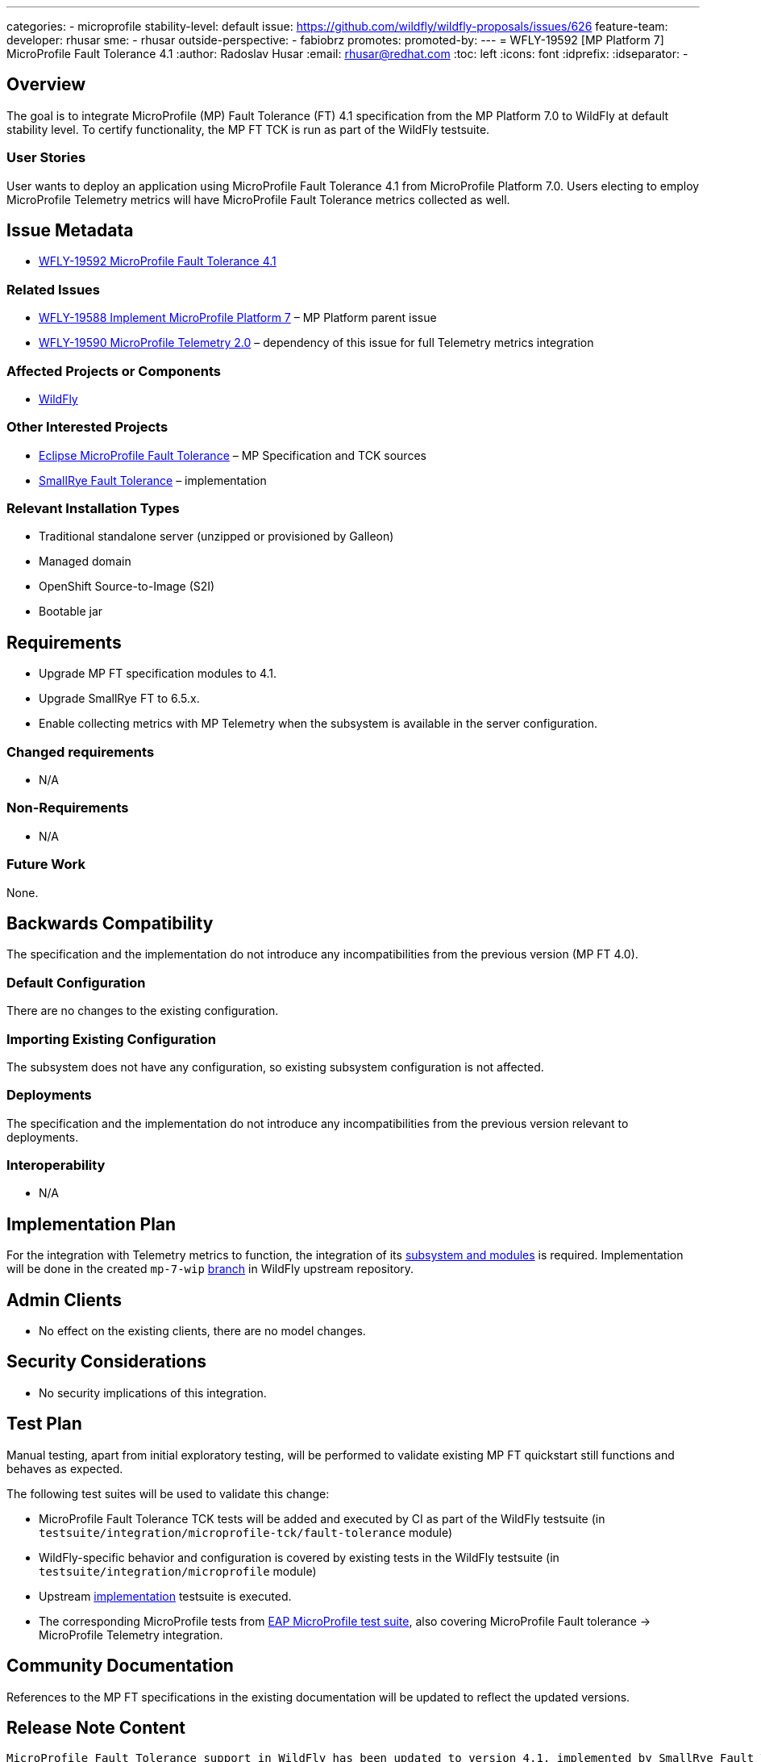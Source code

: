 ---
categories:
- microprofile
stability-level: default
issue: https://github.com/wildfly/wildfly-proposals/issues/626
feature-team:
 developer: rhusar
 sme:
  - rhusar
 outside-perspective:
  - fabiobrz
promotes:
promoted-by:
---
= WFLY-19592 [MP Platform 7] MicroProfile Fault Tolerance 4.1
:author:            Radoslav Husar
:email:             rhusar@redhat.com
:toc:               left
:icons:             font
:idprefix:
:idseparator:       -

== Overview

The goal is to integrate MicroProfile (MP) Fault Tolerance (FT) 4.1 specification from the MP Platform 7.0 to WildFly at default stability level.
To certify functionality, the MP FT TCK is run as part of the WildFly testsuite.

=== User Stories

User wants to deploy an application using MicroProfile Fault Tolerance 4.1 from MicroProfile Platform 7.0.
Users electing to employ MicroProfile Telemetry metrics will have MicroProfile Fault Tolerance metrics collected as well.

== Issue Metadata

* https://issues.redhat.com/browse/WFLY-19592[WFLY-19592 MicroProfile Fault Tolerance 4.1]

=== Related Issues

* https://issues.redhat.com/browse/WFLY-19588[WFLY-19588 Implement MicroProfile Platform 7] – MP Platform parent issue
* https://issues.redhat.com/browse/WFLY-19590[WFLY-19590 MicroProfile Telemetry 2.0] – dependency of this issue for full Telemetry metrics integration

=== Affected Projects or Components

* https://github.com/wildfly/wildfly[WildFly]

=== Other Interested Projects

* https://github.com/eclipse/microprofile-fault-tolerance[Eclipse MicroProfile Fault Tolerance] – MP Specification and TCK sources
* https://github.com/smallrye/smallrye-fault-tolerance[SmallRye Fault Tolerance] – implementation

=== Relevant Installation Types

* Traditional standalone server (unzipped or provisioned by Galleon)
* Managed domain
* OpenShift Source-to-Image (S2I)
* Bootable jar

== Requirements

* Upgrade MP FT specification modules to 4.1.
* Upgrade SmallRye FT to 6.5.x.
* Enable collecting metrics with MP Telemetry when the subsystem is available in the server configuration.

=== Changed requirements

* N/A

=== Non-Requirements

* N/A

=== Future Work

None.

== Backwards Compatibility

The specification and the implementation do not introduce any incompatibilities from the previous version (MP FT 4.0).

=== Default Configuration

There are no changes to the existing configuration.

=== Importing Existing Configuration

The subsystem does not have any configuration, so existing subsystem configuration is not affected.

=== Deployments

The specification and the implementation do not introduce any incompatibilities from the previous version relevant to deployments.

=== Interoperability

* N/A

== Implementation Plan

For the integration with Telemetry metrics to function,
the integration of its https://issues.redhat.com/browse/WFLY-19590[subsystem and modules] is required.
Implementation will be done in the created `mp-7-wip` https://github.com/wildfly/wildfly/tree/mp-7-wip[branch] in WildFly upstream repository.

== Admin Clients

* No effect on the existing clients, there are no model changes.

== Security Considerations

* No security implications of this integration.

[[test_plan]]
== Test Plan

Manual testing, apart from initial exploratory testing,
will be performed to validate existing MP FT quickstart still functions and behaves as expected.

The following test suites will be used to validate this change:

* MicroProfile Fault Tolerance TCK tests will be added and executed by CI as part of the WildFly testsuite (in `testsuite/integration/microprofile-tck/fault-tolerance` module)
* WildFly-specific behavior and configuration is covered by existing tests in the WildFly testsuite (in `testsuite/integration/microprofile` module)
* Upstream https://github.com/smallrye/smallrye-fault-tolerance/tree/main/testsuite[implementation] testsuite is executed.
* The corresponding MicroProfile tests from https://github.com/jboss-eap-qe/eap-microprofile-test-suite[EAP MicroProfile test suite], also covering MicroProfile Fault tolerance -> MicroProfile Telemetry integration.

== Community Documentation

References to the MP FT specifications in the existing documentation will be updated to reflect the updated versions.
 
== Release Note Content

[quote]
----
MicroProfile Fault Tolerance support in WildFly has been updated to version 4.1, implemented by SmallRye Fault Tolerance project version 6.5.
This new release brings bug fixes and updates to MP FT support, as well as adding support for Telemetry metrics.
----
